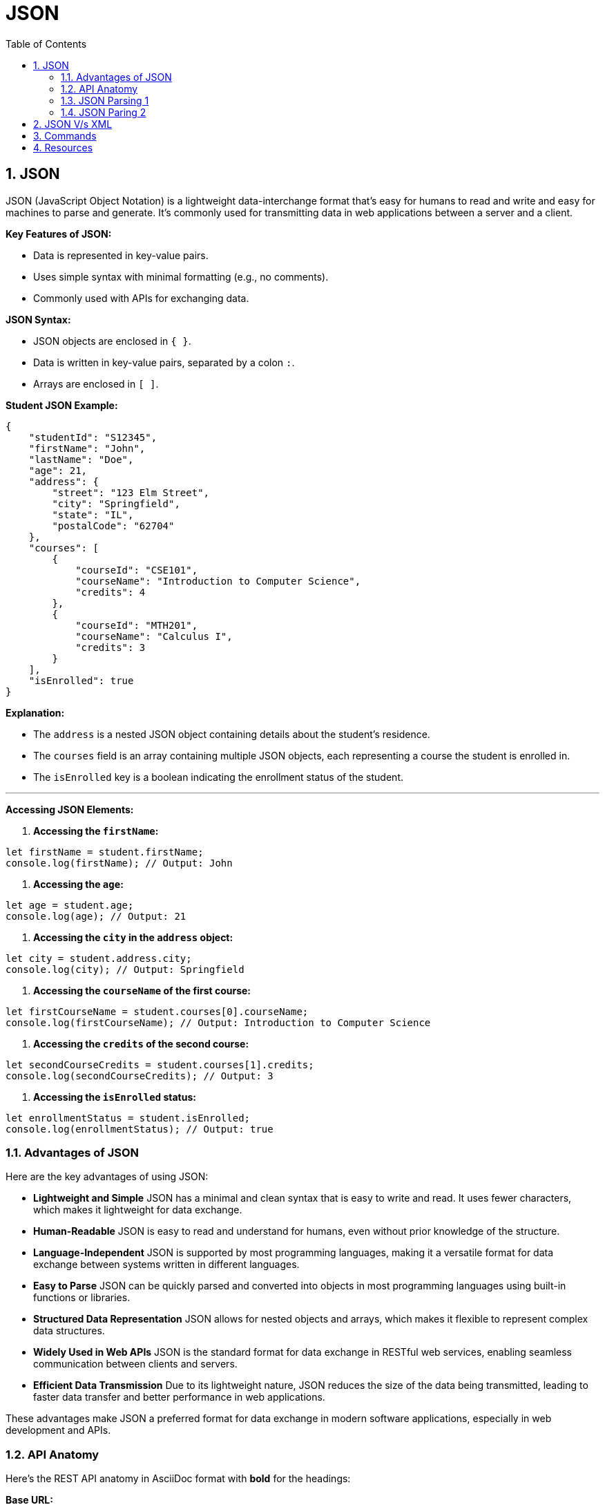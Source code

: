 = JSON
:toc: right
:toclevels: 5
:sectnums: 5


== JSON

JSON (JavaScript Object Notation) is a lightweight data-interchange format that's easy for humans to read and write and easy for machines to parse and generate.
It's commonly used for transmitting data in web applications between a server and a client.

*Key Features of JSON:*

* Data is represented in key-value pairs.
* Uses simple syntax with minimal formatting (e.g., no comments).
* Commonly used with APIs for exchanging data.

*JSON Syntax:*

* JSON objects are enclosed in `{ }`.
* Data is written in key-value pairs, separated by a colon `:`.
* Arrays are enclosed in `[ ]`.

*Student JSON Example:*

```json
{
    "studentId": "S12345",
    "firstName": "John",
    "lastName": "Doe",
    "age": 21,
    "address": {
        "street": "123 Elm Street",
        "city": "Springfield",
        "state": "IL",
        "postalCode": "62704"
    },
    "courses": [
        {
            "courseId": "CSE101",
            "courseName": "Introduction to Computer Science",
            "credits": 4
        },
        {
            "courseId": "MTH201",
            "courseName": "Calculus I",
            "credits": 3
        }
    ],
    "isEnrolled": true
}
```

*Explanation:*

* The `address` is a nested JSON object containing details about the student's residence.
* The `courses` field is an array containing multiple JSON objects, each representing a course the student is enrolled in.
* The `isEnrolled` key is a boolean indicating the enrollment status of the student.

---

*Accessing JSON Elements:*

1. **Accessing the `firstName`:**

```javascript
let firstName = student.firstName;
console.log(firstName); // Output: John
```

2. **Accessing the `age`:**

```javascript
let age = student.age;
console.log(age); // Output: 21
```

3. **Accessing the `city` in the `address` object:**

```javascript
let city = student.address.city;
console.log(city); // Output: Springfield
```

4. **Accessing the `courseName` of the first course:**

```javascript
let firstCourseName = student.courses[0].courseName;
console.log(firstCourseName); // Output: Introduction to Computer Science
```

5. **Accessing the `credits` of the second course:**

```javascript
let secondCourseCredits = student.courses[1].credits;
console.log(secondCourseCredits); // Output: 3
```

6. **Accessing the `isEnrolled` status:**

```javascript
let enrollmentStatus = student.isEnrolled;
console.log(enrollmentStatus); // Output: true
```

=== Advantages of JSON

Here are the key advantages of using JSON:

* **Lightweight and Simple**
JSON has a minimal and clean syntax that is easy to write and read. It uses fewer characters, which makes it lightweight for data exchange.

* **Human-Readable**
JSON is easy to read and understand for humans, even without prior knowledge of the structure.

* **Language-Independent**
JSON is supported by most programming languages, making it a versatile format for data exchange between systems written in different languages.

* **Easy to Parse**
JSON can be quickly parsed and converted into objects in most programming languages using built-in functions or libraries.

* **Structured Data Representation**
JSON allows for nested objects and arrays, which makes it flexible to represent complex data structures.

* **Widely Used in Web APIs**
JSON is the standard format for data exchange in RESTful web services, enabling seamless communication between clients and servers.

* **Efficient Data Transmission**
Due to its lightweight nature, JSON reduces the size of the data being transmitted, leading to faster data transfer and better performance in web applications.

These advantages make JSON a preferred format for data exchange in modern software applications, especially in web development and APIs.

=== API Anatomy

Here's the REST API anatomy in AsciiDoc format with *bold* for the headings:

*Base URL:*

The base URL is the root address for all the API endpoints.
Example: `https://api.example.com/v1`

*Endpoints:*

Endpoints are specific paths appended to the base URL to access resources.
Example: `/users`, `/products`, `/orders/12345`

*HTTP Methods:*

REST APIs use standard HTTP methods to perform operations on resources:

* *GET:* Retrieve a resource (e.g., `GET /users`)
* *POST:* Create a new resource (e.g., `POST /users`)
* *PUT:* Update an existing resource (e.g., `PUT /users/123`)
* *DELETE:* Delete a resource (e.g., `DELETE /users/123`)
* *PATCH:* Partially update a resource (e.g., `PATCH /users/123`)

*Headers:*

Headers carry additional metadata about the request or response:

* *Authorization:* Used for authentication (e.g., `Bearer token`)
* *Content-Type:* Specifies the format of the request body (e.g., `application/json`)
* *Accept:* Specifies the format the client expects in the response (e.g., `application/json`)

*Request Body:*

The request body is used in methods like POST, PUT, and PATCH to send data to the server.
Typically formatted in JSON:
```json
{
    "firstName": "John",
    "lastName": "Doe",
    "email": "john.doe@example.com"
}
```

*Response Body:*

The response body contains the data returned by the API, often in JSON format.
Example:
```json
{
    "userId": 123,
    "firstName": "John",
    "lastName": "Doe",
    "email": "john.doe@example.com"
}
```

*Status Codes:*

HTTP status codes indicate the result of the API request:
* *200 OK:* The request was successful.
* *201 Created:* A new resource was created (often in response to a POST request).
* *400 Bad Request:* The request was invalid or missing parameters.
* *401 Unauthorized:* Authentication failed or was not provided.
* *404 Not Found:* The requested resource does not exist.
* *500 Internal Server Error:* A generic server error occurred.

*Query Parameters:*

Query parameters are appended to the endpoint to filter or modify the data returned.
Example: `GET /users?age=25&location=NY`
Query parameters follow the `?` in the URL and are separated by `&`.

*Path Parameters:*

Path parameters are used to specify a particular resource within an endpoint.
Example: `GET /users/{userId}` → `GET /users/123`

*Example REST API Request:*

*Request:*
`GET https://api.example.com/v1/users/123?include=address`

*Headers:*

```
Authorization: Bearer <token>
Accept: application/json
```

*Response:*

```json
{
    "userId": 123,
    "firstName": "John",
    "lastName": "Doe",
    "email": "john.doe@example.com",
    "address": {
        "street": "123 Elm St",
        "city": "Springfield",
        "state": "IL",
        "postalCode": "62704"
    }
}
```

=== JSON Parsing 1

Here are some simpler examples using JSON and the `json-path` library in Java.

*JSON Structure*

We’ll use the following simple JSON data for the examples:

[source, json]
----
{
  "store": {
    "book": [
      {
        "title": "Book A",
        "author": "Author 1",
        "price": 9.99
      },
      {
        "title": "Book B",
        "author": "Author 2",
        "price": 12.99
      }
    ],
    "stationery": {
      "item": "Pen",
      "price": 1.5
    }
  }
}
----

*Extracting a Simple Value*

Suppose you want to extract the title of the first book.

[source, java]
----
import com.jayway.jsonpath.JsonPath;

public class SimpleJsonExample {
    public static void main(String[] args) {
        String json = "{ \"store\": { \"book\": [ { \"title\": \"Book A\", \"author\": \"Author 1\", \"price\": 9.99 }, { \"title\": \"Book B\", \"author\": \"Author 2\", \"price\": 12.99 } ], \"stationery\": { \"item\": \"Pen\", \"price\": 1.5 } } }";

        // Extract the title of the first book
        String firstBookTitle = JsonPath.parse(json).read("$.store.book[0].title");

        System.out.println("First Book Title: " + firstBookTitle);
    }
}
----

**Output:**

```
First Book Title: Book A
```

*Extracting Multiple Values*

You can extract all book titles from the JSON.

[source, java]
----
import com.jayway.jsonpath.JsonPath;
import java.util.List;

public class SimpleJsonExample {
    public static void main(String[] args) {
        String json = "{ \"store\": { \"book\": [ { \"title\": \"Book A\", \"author\": \"Author 1\", \"price\": 9.99 }, { \"title\": \"Book B\", \"author\": \"Author 2\", \"price\": 12.99 } ], \"stationery\": { \"item\": \"Pen\", \"price\": 1.5 } } }";

        // Extract all book titles
        List<String> bookTitles = JsonPath.parse(json).read("$.store.book[*].title");

        System.out.println("Book Titles: " + bookTitles);
    }
}
----

*Output:*

```
Book Titles: [Book A, Book B]
```

*Accessing Nested Values*

Suppose you want to get the price of the pen.

[source, java]
----
import com.jayway.jsonpath.JsonPath;

public class SimpleJsonExample {
    public static void main(String[] args) {
        String json = "{ \"store\": { \"book\": [ { \"title\": \"Book A\", \"author\": \"Author 1\", \"price\": 9.99 }, { \"title\": \"Book B\", \"author\": \"Author 2\", \"price\": 12.99 } ], \"stationery\": { \"item\": \"Pen\", \"price\": 1.5 } } }";

        // Extract the price of the pen
        double penPrice = JsonPath.parse(json).read("$.store.stationery.price");

        System.out.println("Pen Price: " + penPrice);
    }
}
----

**Output:**
```
Pen Price: 1.5
```

*Simple Filtering*

Suppose you want to find the book with a price greater than 10.

[source, java]
----
import com.jayway.jsonpath.JsonPath;
import java.util.List;

public class SimpleJsonExample {
    public static void main(String[] args) {
        String json = "{ \"store\": { \"book\": [ { \"title\": \"Book A\", \"author\": \"Author 1\", \"price\": 9.99 }, { \"title\": \"Book B\", \"author\": \"Author 2\", \"price\": 12.99 } ], \"stationery\": { \"item\": \"Pen\", \"price\": 1.5 } } }";

        // Extract books with price greater than 10
        List<Object> expensiveBooks = JsonPath.parse(json).read("$.store.book[?(@.price > 10)]");

        System.out.println("Expensive Books: " + expensiveBooks);
    }
}
----

**Output:**
```
Expensive Books: [{"title":"Book B","author":"Author 2","price":12.99}]
```


=== JSON Paring 2

Here is the example of using JSONPath functions in Java, formatted as requested:

[source, java]
----
import com.jayway.jsonpath.JsonPath;

public class Main {
    public static void main(String[] args) {
        String json = """
        {
            "store": {
                "book": [
                    { "title": "Book A", "price": 9.99 },
                    { "title": "Book B", "price": 12.99 },
                    { "title": "Book C", "price": 7.99 }
                ]
            }
        }
        """;

        // Get the count of books
        int bookCount = JsonPath.parse(json).read("$.store.book.length()");
        System.out.println("Number of Books: " + bookCount);

        // Get the minimum book price
        double minPrice = JsonPath.parse(json).read("$.store.book.min(@.price)");
        System.out.println("Minimum Book Price: " + minPrice);

        // Get the maximum book price
        double maxPrice = JsonPath.parse(json).read("$.store.book.max(@.price)");
        System.out.println("Maximum Book Price: " + maxPrice);
    }
}
----

*Explanation*

In this example:

* The `length()` function is used to determine the total number of books in the JSON array.
* The `min()` function finds the minimum price among the books.
* The `max()` function finds the maximum price among the books.

The JSON structure contains a list of books, each with a `title` and `price`. The functions allow for extracting and analyzing specific data from the JSON content.

---

The JSONPath expression `$.store.book.min(@.price)` is used to find the minimum value of a specific field within a JSON array. Here’s a breakdown of the components of this expression:

* `$.store.book` - This part of the expression selects the `book` array within the `store` object. The `$` symbol represents the root of the JSON data.

* `.min(@.price)` - This function is applied to the array selected by the previous part of the expression. It calculates the minimum value of the specified field, which in this case is `price`.

* `@.price` - The `@` symbol represents the current element in the array being processed. `.price` specifies that we are interested in the `price` field of each book in the array.

So, `$.store.book.min(@.price)`:

1. Selects the `book` array from the JSON data.
2. Applies the `min()` function to find the smallest value of the `price` field within that array.

In essence, this expression finds the lowest price among all books in the `book` array.



== JSON V/s XML

[source,xml]
----
<student>
    <studentId>S12345</studentId>
    <firstName>John</firstName>
    <lastName>Doe</lastName>
    <age>21</age>
    <address>
        <street>123 Elm Street</street>
        <city>Springfield</city>
        <state>IL</state>
        <postalCode>62704</postalCode>
    </address>
    <courses>
        <course>
            <courseId>CSE101</courseId>
            <courseName>Introduction to Computer Science</courseName>
            <credits>4</credits>
        </course>
        <course>
            <courseId>MTH201</courseId>
            <courseName>Calculus I</courseName>
            <credits>3</credits>
        </course>
    </courses>
    <isEnrolled>true</isEnrolled>
</student>

----


== Commands

[source,commandline]
----
mvn archetype:generate -DgroupId=com.nc -DartifactId=json-project -DarchetypeArtifactId=maven-archetype-quickstart -DinteractiveMode=false
----

== Resources

* https://github.com/json-path/JsonPath
